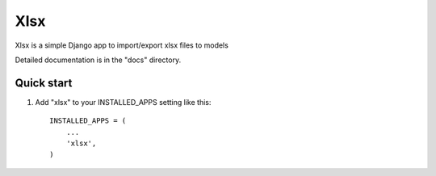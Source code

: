====
Xlsx
====

Xlsx is a simple Django app to import/export xlsx files to models

Detailed documentation is in the "docs" directory.

Quick start
-----------

1. Add "xlsx" to your INSTALLED_APPS setting like this::

    INSTALLED_APPS = (
        ...
        'xlsx',
    )
